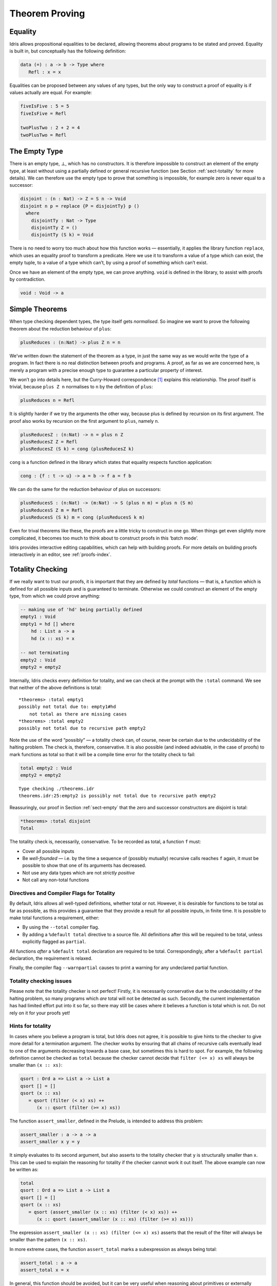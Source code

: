 .. _sect-theorems:

***************
Theorem Proving
***************

Equality
========

Idris allows propositional equalities to be declared, allowing theorems about
programs to be stated and proved. Equality is built in, but conceptually
has the following definition:

.. code-block:: idris

    data (=) : a -> b -> Type where
       Refl : x = x

Equalities can be proposed between any values of any types, but the only
way to construct a proof of equality is if values actually are equal.
For example:

.. code-block:: idris

    fiveIsFive : 5 = 5
    fiveIsFive = Refl

    twoPlusTwo : 2 + 2 = 4
    twoPlusTwo = Refl

.. _sect-empty:

The Empty Type
==============

There is an empty type, :math:`\bot`, which has no constructors. It is
therefore impossible to construct an element of the empty type, at least
without using a partially defined or general recursive function (see
Section :ref:`sect-totality` for more details). We can therefore use the
empty type to prove that something is impossible, for example zero is
never equal to a successor:

.. code-block:: idris

    disjoint : (n : Nat) -> Z = S n -> Void
    disjoint n p = replace {P = disjointTy} p ()
      where
        disjointTy : Nat -> Type
        disjointTy Z = ()
        disjointTy (S k) = Void

There is no need to worry too much about how this function works —
essentially, it applies the library function ``replace``, which uses an
equality proof to transform a predicate. Here we use it to transform a
value of a type which can exist, the empty tuple, to a value of a type
which can’t, by using a proof of something which can’t exist.

Once we have an element of the empty type, we can prove anything.
``void`` is defined in the library, to assist with proofs by
contradiction.

.. code-block:: idris

    void : Void -> a

Simple Theorems
===============

When type checking dependent types, the type itself gets *normalised*.
So imagine we want to prove the following theorem about the reduction
behaviour of ``plus``:

.. code-block:: idris

    plusReduces : (n:Nat) -> plus Z n = n

We’ve written down the statement of the theorem as a type, in just the
same way as we would write the type of a program. In fact there is no
real distinction between proofs and programs. A proof, as far as we are
concerned here, is merely a program with a precise enough type to
guarantee a particular property of interest.

We won’t go into details here, but the Curry-Howard correspondence [1]_
explains this relationship. The proof itself is trivial, because
``plus Z n`` normalises to ``n`` by the definition of ``plus``:

.. code-block:: idris

    plusReduces n = Refl

It is slightly harder if we try the arguments the other way, because
plus is defined by recursion on its first argument. The proof also works
by recursion on the first argument to ``plus``, namely ``n``.

.. code-block:: idris

    plusReducesZ : (n:Nat) -> n = plus n Z
    plusReducesZ Z = Refl
    plusReducesZ (S k) = cong (plusReducesZ k)

``cong`` is a function defined in the library which states that equality
respects function application:

.. code-block:: idris

    cong : {f : t -> u} -> a = b -> f a = f b

We can do the same for the reduction behaviour of plus on successors:

.. code-block:: idris

    plusReducesS : (n:Nat) -> (m:Nat) -> S (plus n m) = plus n (S m)
    plusReducesS Z m = Refl
    plusReducesS (S k) m = cong (plusReducesS k m)

Even for trival theorems like these, the proofs are a little tricky to
construct in one go. When things get even slightly more complicated, it
becomes too much to think about to construct proofs in this ‘batch
mode’.

Idris provides interactive editing capabilities, which can help with
building proofs. For more details on building proofs interactively in
an editor, see :ref:`proofs-index`.

.. _sect-totality:

Totality Checking
=================

If we really want to trust our proofs, it is important that they are
defined by *total* functions — that is, a function which is defined for
all possible inputs and is guaranteed to terminate. Otherwise we could
construct an element of the empty type, from which we could prove
anything:

.. code-block:: idris

    -- making use of 'hd' being partially defined
    empty1 : Void
    empty1 = hd [] where
        hd : List a -> a
        hd (x :: xs) = x

    -- not terminating
    empty2 : Void
    empty2 = empty2

Internally, Idris checks every definition for totality, and we can check at
the prompt with the ``:total`` command. We see that neither of the above
definitions is total:

::

    *theorems> :total empty1
    possibly not total due to: empty1#hd
        not total as there are missing cases
    *theorems> :total empty2
    possibly not total due to recursive path empty2

Note the use of the word “possibly” — a totality check can, of course,
never be certain due to the undecidability of the halting problem. The
check is, therefore, conservative. It is also possible (and indeed
advisable, in the case of proofs) to mark functions as total so that it
will be a compile time error for the totality check to fail:

.. code-block:: idris

    total empty2 : Void
    empty2 = empty2

::

    Type checking ./theorems.idr
    theorems.idr:25:empty2 is possibly not total due to recursive path empty2

Reassuringly, our proof in Section :ref:`sect-empty` that the zero and
successor constructors are disjoint is total:

.. code-block:: idris

    *theorems> :total disjoint
    Total

The totality check is, necessarily, conservative. To be recorded as
total, a function ``f`` must:

-  Cover all possible inputs

-  Be *well-founded* — i.e. by the time a sequence of (possibly
   mutually) recursive calls reaches ``f`` again, it must be possible to
   show that one of its arguments has decreased.

-  Not use any data types which are not *strictly positive*

-  Not call any non-total functions

Directives and Compiler Flags for Totality
------------------------------------------

By default, Idris allows all well-typed definitions, whether total or not.
However, it is desirable for functions to be total as far as possible, as this
provides a guarantee that they provide a result for all possible inputs, in
finite time. It is possible to make total functions a requirement, either:

-  By using the ``--total`` compiler flag.

-  By adding a ``%default total`` directive to a source file. All
   definitions after this will be required to be total, unless
   explicitly flagged as ``partial``.

All functions *after* a ``%default total`` declaration are required to
be total. Correspondingly, after a ``%default partial`` declaration, the
requirement is relaxed.

Finally, the compiler flag ``--warnpartial`` causes to print a warning
for any undeclared partial function.

Totality checking issues
------------------------

Please note that the totality checker is not perfect! Firstly, it is
necessarily conservative due to the undecidability of the halting
problem, so many programs which *are* total will not be detected as
such. Secondly, the current implementation has had limited effort put
into it so far, so there may still be cases where it believes a function
is total which is not. Do not rely on it for your proofs yet!

Hints for totality
------------------

In cases where you believe a program is total, but Idris does not agree, it is
possible to give hints to the checker to give more detail for a termination
argument. The checker works by ensuring that all chains of recursive calls
eventually lead to one of the arguments decreasing towards a base case, but
sometimes this is hard to spot. For example, the following definition cannot be
checked as ``total`` because the checker cannot decide that ``filter (<= x) xs``
will always be smaller than ``(x :: xs)``:

.. code-block:: idris

    qsort : Ord a => List a -> List a
    qsort [] = []
    qsort (x :: xs)
       = qsort (filter (< x) xs) ++
          (x :: qsort (filter (>= x) xs))

The function ``assert_smaller``, defined in the Prelude, is intended to
address this problem:

.. code-block:: idris

    assert_smaller : a -> a -> a
    assert_smaller x y = y

It simply evaluates to its second argument, but also asserts to the
totality checker that ``y`` is structurally smaller than ``x``. This can
be used to explain the reasoning for totality if the checker cannot work
it out itself. The above example can now be written as:

.. code-block:: idris

    total
    qsort : Ord a => List a -> List a
    qsort [] = []
    qsort (x :: xs)
       = qsort (assert_smaller (x :: xs) (filter (< x) xs)) ++
          (x :: qsort (assert_smaller (x :: xs) (filter (>= x) xs)))

The expression ``assert_smaller (x :: xs) (filter (<= x) xs)`` asserts
that the result of the filter will always be smaller than the pattern
``(x :: xs)``.

In more extreme cases, the function ``assert_total`` marks a
subexpression as always being total:

.. code-block:: idris

    assert_total : a -> a
    assert_total x = x

In general, this function should be avoided, but it can be very useful
when reasoning about primitives or externally defined functions (for
example from a C library) where totality can be shown by an external
argument.


.. [1] Timothy G. Griffin. 1989. A formulae-as-type notion of
       control. In Proceedings of the 17th ACM SIGPLAN-SIGACT
       symposium on Principles of programming languages (POPL
       '90). ACM, New York, NY, USA, 47-58. DOI=10.1145/96709.96714
       http://doi.acm.org/10.1145/96709.96714
